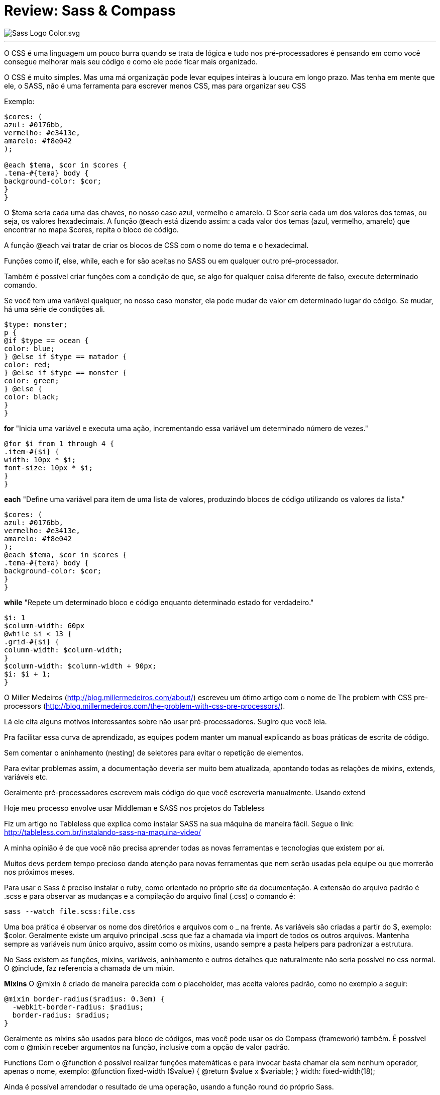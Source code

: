 = Review: Sass & Compass
:published_at: 2016-02-14
:hp-tags: css, sass, review, alura

image::https://lh4.googleusercontent.com/-bQ80p_sfJFs/Vr_lTMQ0SUI/AAAAAAAAjjM/bSeszDif3fU/w1207-h905-no/Sass_Logo_Color.svg.png[]
---
O CSS é uma linguagem um pouco burra quando se trata de lógica e tudo nos pré-processadores é pensando em como você consegue melhorar mais seu código e como ele pode ficar mais organizado. 

O CSS é muito simples. Mas uma má organização pode levar equipes inteiras à loucura em longo prazo. Mas tenha em mente que ele, o SASS, não é uma ferramenta para escrever menos CSS, mas para organizar seu CSS

Exemplo:

	
```
$cores: (
azul: #0176bb, 
vermelho: #e3413e, 
amarelo: #f8e042
);

@each $tema, $cor in $cores {
.tema-#{tema} body {
background-color: $cor;
}
}
	
```
	
O $tema seria cada uma das chaves, no nosso caso azul, vermelho e amarelo. O $cor seria cada um dos valores dos temas, ou seja, os valores hexadecimais. A função @each está dizendo assim: a cada valor dos temas (azul, vermelho, amarelo) que encontrar no mapa $cores, repita o bloco de código.

A função @each vai tratar de criar os blocos de CSS com o nome do tema e o hexadecimal.

Funções como if, else, while, each e for são aceitas no SASS ou em qualquer outro pré-processador. 

Também é possível criar funções com a condição de que, se algo for qualquer coisa diferente de falso, execute determinado comando.

Se você tem uma variável qualquer, no nosso caso monster, ela pode mudar de valor em determinado lugar do código. Se mudar, há uma série de condições ali.

	
```
$type: monster;
p {
@if $type == ocean {
color: blue;
} @else if $type == matador {
color: red;
} @else if $type == monster {
color: green;
} @else {
color: black;
}
}
	
```


*for*
"Inicia uma variável e executa uma ação, incrementando essa variável um determinado número de vezes."
```
@for $i from 1 through 4 {
.item-#{$i} {
width: 10px * $i;
font-size: 10px * $i;
}
}
```
*each*
"Define uma variável para item de uma lista de valores, produzindo blocos de código utilizando os valores da lista."
	
```
$cores: (
azul: #0176bb,
vermelho: #e3413e,
amarelo: #f8e042
);
@each $tema, $cor in $cores {
.tema-#{tema} body {
background-color: $cor;
}
}
	
```
*while*
"Repete um determinado bloco e código enquanto determinado estado for verdadeiro."
	
```
$i: 1
$column-width: 60px
@while $i < 13 {
.grid-#{$i} {
column-width: $column-width;
}
$column-width: $column-width + 90px;
$i: $i + 1;
}
	
```

O Miller Medeiros (http://blog.millermedeiros.com/about/) escreveu um ótimo artigo com o nome de The problem with CSS pre-processors (http://blog.millermedeiros.com/the-problem-with-css-pre-processors/). 

Lá ele cita alguns motivos interessantes sobre não usar pré-processadores. Sugiro que você leia.

Pra facilitar essa curva de aprendizado, as equipes podem manter um manual explicando as boas práticas de escrita de código.

Sem comentar o aninhamento (nesting) de seletores para evitar o repetição de elementos.

Para evitar problemas assim, a documentação deveria ser muito bem atualizada, apontando todas as relações de mixins, extends, variáveis etc.

Geralmente pré-processadores escrevem mais código do que você escreveria manualmente.
Usando extend

Hoje meu processo envolve usar Middleman e SASS nos projetos do Tableless

Fiz um artigo no Tableless que explica como instalar SASS na sua máquina de maneira fácil. Segue o link: http://tableless.com.br/instalando-sass-na-maquina-video/

A minha opinião é de que você não precisa aprender todas as novas ferramentas e tecnologias que existem por aí.

Muitos devs perdem tempo precioso dando atenção para novas ferramentas que nem serão usadas pela equipe ou que morrerão nos próximos meses.

Para usar o Sass é preciso instalar o ruby, como orientado no próprio site da documentação. A extensão do arquivo padrão é .scss e para observar as mudanças e a compilação do arquivo final (.css) o comando é:
```
sass --watch file.scss:file.css
```
Uma boa prática é observar os nome dos diretórios e arquivos com o _ na frente. As variáveis são criadas a partir do $, exemplo: $color. Geralmente existe um arquivo principal .scss que faz a chamada via import de todos os outros arquivos. Mantenha sempre as variáveis num único arquivo, assim como os mixins, usando sempre a pasta helpers para padronizar a estrutura.

No Sass existem as funções, mixins, variáveis, aninhamento e outros detalhes que naturalmente não seria possível no css normal. O @include, faz referencia a chamada de um mixin. 

*Mixins*
O @mixin é criado de maneira parecida com o placeholder, mas aceita valores padrão, como no exemplo a seguir:
```
@mixin border-radius($radius: 0.3em) {
  -webkit-border-radius: $radius;
  border-radius: $radius;
}
```
Geralmente os mixins são usados para bloco de códigos, mas você pode usar os do Compass (framework) também. É possível com o @mixin receber argumentos na função, inclusive com a opção de valor padrão.

Functions
Com o @function é possível realizar funções matemáticas e para invocar basta chamar ela sem nenhum operador, apenas o nome, exemplo:
@function fixed-width ($value) {
	@return $value x $variable;
}
width: fixed-width(18);


Ainda é possível arrendodar o resultado de uma operação, usando a função round do próprio Sass.

PlaceHolder
Para criar extend e placeholder, basta usar o % na frente na criação e chamar atraves do @extend.
Com o @extend você invoca um placeholder e faz chamada via %.
```
%image-replacement {
  text-indent: -9999px;
  overflow: hidden;
  background-repeat: no-repeat;
}

.plataformas li {
  @extend %image-replacement;
}
```
Existem comandos internos no SASS para assistir, compilar e comprimir.
Com o Sass também é possível realizar aninhamento (nesting) o que reduz a quantidade de código e sempre faz referencia ao item pai, exemplo:
	
```
header {
  border-top: 5px solid $color-default;
  background: rgba($color-second, 0.8);
  height: 90px;
  width: 100%;
  position: absolute;
    // # para concatenar com string
    @media #{$max-width} {
      height: auto;
        h1 {
          max-width: 50%;
          margin: 0 auto;
            img {
              max-width: 100%;
              margin: .5em auto;
              display: block;
            } // fim do img
        } // fim do h1
    } // fim do mq (media query)
} // fim do header
	
```

Algo legal para usar com o Sass são as combinações de cores. Funções de cores em variações simples parecidas com as cores e regras do material design, exemplo: darken(#069, 20%) ou lighten(). Existem também outras funções: complement, sature e adjust-hue.

Media Queries
Com o aninhamento (nesting) é possível criar as media queries internas diretamente no seletor (também da pra fazer automaticamente com o grunt).

Nos arquivos .scss é possível criar comentários com duas barras (//) e esses comentários não serão exibidos no css final.

Confira também a sintaxe para uso de valores completos em variáveis.
Declaração: 
	
```
$max-width: "(max-width:" $container-desktop")";
	
```
Chamada: 
	
```
header .container {
  position: relative;

    @media #{$max-width} {
      position: static;
    }
}
	
```
Isso é como concatenar e ainda isolar toda um media querie numa variável.



*COMPASS*
Instalação
	
```
- gem install compass 
- compass create
	
```

Atenção ao arquivo config.rb onde contêm as configurações do projeto.
Também é possível observar (watch) com o compass: 
	
```
compass watch file.scss // atenção ao diretório (funciona como --watch do sass)

	
```
Por padrão o compass adiciona comentários ao .css final, para desativar essa opção, altere o arquivo de configuração (config.rb) line-_comments=false (atenção o watch deve ser reiniciado).

*Sprites*
O compass cria os sprites automaticamente. Basta isolar os arquivos desejados num diretório e chamar ele no arquivo principal do scss. Com a possibilidade de configurar um espaçamento entre as imagens.
*directory é o nome do diretório onde se encontram os arquivos para o sprite.
	
```
$directory-spacing: 5px;
@import "directory/*.png";
	
```

Para compilar os sprites é necessário invocar a função no arquivo desejado através do comando: 
@include all-directory-sprites;

Com base no nome do diretório e dos arquivos, novas classe são criadas.

Minificar
Com o compass, basta editar o arquivo de configuração (config.rb):
output_style = :compressed
Diretamente no Sass também é possível fazer:
	
```
sass --style compressed file.scss:file.min.css
	
```
Ainda é possível realizar operações matemáticas no sass, como por exemplo para a conversão do tamanho de fonte (em, rem, px).



